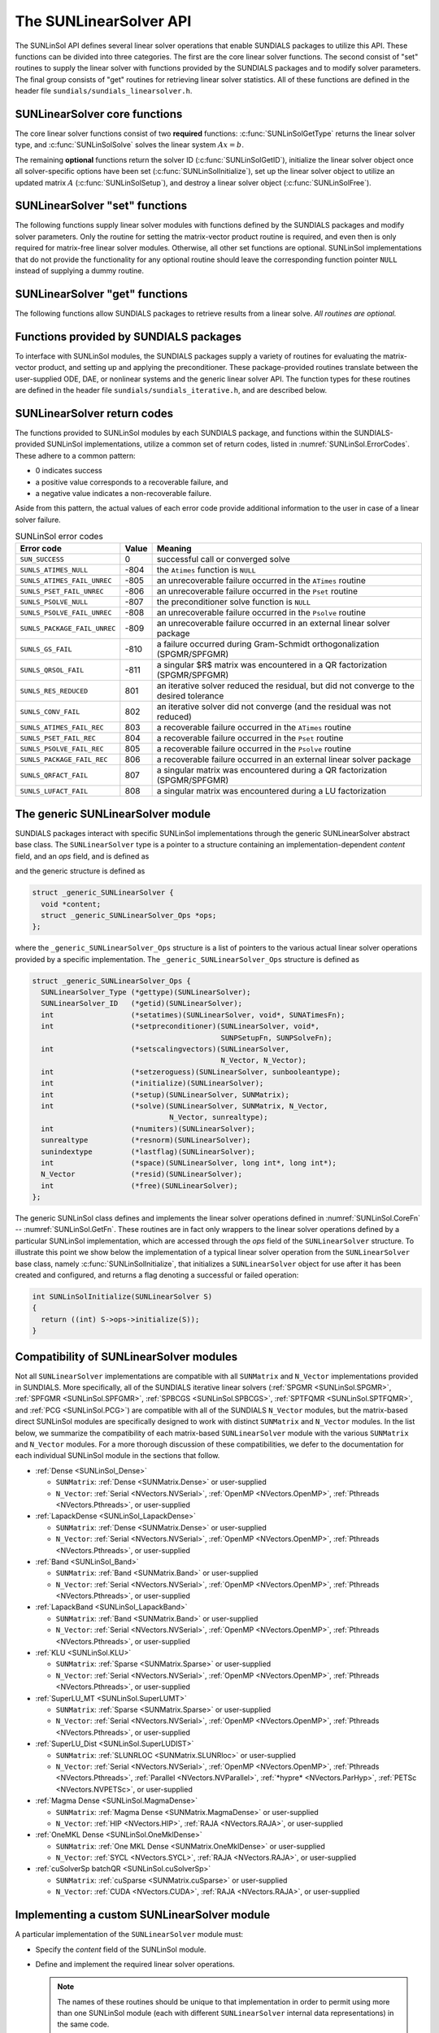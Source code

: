 ..
   Daniel R. Reynolds @ SMU
   ----------------------------------------------------------------
   SUNDIALS Copyright Start
   Copyright (c) 2002-2023, Lawrence Livermore National Security
   and Southern Methodist University.
   All rights reserved.

   See the top-level LICENSE and NOTICE files for details.

   SPDX-License-Identifier: BSD-3-Clause
   SUNDIALS Copyright End
   ----------------------------------------------------------------

.. _SUNLinSol.API:

The SUNLinearSolver API
=============================

The SUNLinSol API defines several linear solver operations that enable
SUNDIALS packages to utilize this API. These functions can be divided into
three categories. The first are the core linear solver functions. The
second consist of "set" routines to supply the linear solver with functions
provided by the SUNDIALS packages and to modify solver parameters. The
final group consists of "get" routines for retrieving linear solver
statistics. All of these functions are defined in the header file
``sundials/sundials_linearsolver.h``.



.. _SUNLinSol.CoreFn:

SUNLinearSolver core functions
-----------------------------------------------------

The core linear solver functions consist of two **required**
functions: :c:func:`SUNLinSolGetType` returns the linear solver
type, and :c:func:`SUNLinSolSolve` solves the linear system :math:`Ax=b`.

The remaining **optional** functions return the solver ID
(:c:func:`SUNLinSolGetID`), initialize the linear solver object once
all solver-specific options have been set (:c:func:`SUNLinSolInitialize`),
set up the linear solver object to utilize an updated matrix :math:`A`
(:c:func:`SUNLinSolSetup`), and destroy a linear solver object
(:c:func:`SUNLinSolFree`).


.. c:function:: SUNLinearSolver_Type SUNLinSolGetType(SUNLinearSolver LS)

   Returns the type identifier for the linear solver *LS*.

   **Return value:**

      * ``SUNLINEARSOLVER_DIRECT (0)`` -- the SUNLinSol module
        requires a matrix, and computes an "exact" solution to the linear
        system defined by that matrix.

      * ``SUNLINEARSOLVER_ITERATIVE (1)`` -- the SUNLinSol module does
        not require a matrix (though one may be provided), and computes
        an inexact solution to the linear system using a matrix-free
        iterative algorithm. That is it solves the linear system defined
        by the package-supplied ``ATimes`` routine (see
        :c:func:`SUNLinSolSetATimes()` below), even if that linear system
        differs from the one encoded in the matrix object (if one is
        provided). As the solver computes the solution only inexactly (or
        may diverge), the linear solver should check for solution
        convergence/accuracy as appropriate.

      * ``SUNLINEARSOLVER_MATRIX_ITERATIVE (2)`` -- the SUNLinSol
        module requires a matrix, and computes an inexact solution to the
        linear system defined by that matrix using an iterative
        algorithm. That is it solves the linear system defined by the
        matrix object even if that linear system differs from that
        encoded by the package-supplied ``ATimes`` routine. As the solver
        computes the solution only inexactly (or may diverge), the linear
        solver should check for solution convergence/accuracy as
        appropriate.

      * ``SUNLINEARSOLVER_MATRIX_EMBEDDED (3)`` -- the SUNLinSol module sets up
        and solves the specified linear system at each linear solve call.  Any
        matrix-related data structures are held internally to the linear solver itself,
        and are not provided by the SUNDIALS package.

   **Usage:**

      .. code-block:: c

         type = SUNLinSolGetType(LS);

   .. note::

      See :numref:`SUNLinSol.Intended` for more information on
      intended use cases corresponding to the linear solver type.


.. c:function:: SUNLinearSolver_ID SUNLinSolGetID(SUNLinearSolver LS)

   Returns a non-negative linear solver identifier (of type ``int``)
   for the linear solver *LS*.

   **Return value:**

      Non-negative linear solver identifier (of type ``int``), defined by the
      enumeration ``SUNLinearSolver_ID``, with values shown in
      :numref:`SUNLinSol.API.IDs` and defined in the ``sundials_linearsolver.h``
      header file.

   **Usage:**

      .. code-block:: c

         id = SUNLinSolGetID(LS);

   .. note::

      It is recommended that a user-supplied ``SUNLinearSolver`` return the
      ``SUNLINEARSOLVER_CUSTOM`` identifier.


.. c:function:: int SUNLinSolInitialize(SUNLinearSolver LS)

   Performs linear solver initialization (assuming that all
   solver-specific options have been set).

   **Return value:**

      Zero for a successful call, and a negative value for a failure.
      Ideally, this should return one of the generic error codes listed in
      :numref:`SUNLinSol.ErrorCodes`.

   **Usage:**

      .. code-block:: c

         retval = SUNLinSolInitialize(LS);


.. c:function:: int SUNLinSolSetup(SUNLinearSolver LS, SUNMatrix A)

   Performs any linear solver setup needed, based on an updated system
   ``SUNMatrix`` *A*.  This may be called frequently (e.g., with a full
   Newton method) or infrequently (for a modified Newton method), based
   on the type of integrator and/or nonlinear solver requesting the
   solves.

   **Return value:**

      Zero for a successful call, a positive value for a recoverable failure,
      and a negative value for an unrecoverable failure.  Ideally this should
      return one of the generic error codes listed in
      :numref:`SUNLinSol.ErrorCodes`.

   **Usage:**

      .. code-block:: c

         retval = SUNLinSolSetup(LS, A);


.. c:function:: int SUNLinSolSolve(SUNLinearSolver LS, SUNMatrix A, N_Vector x, N_Vector b, sunrealtype tol)

   This *required* function solves a linear system :math:`Ax = b`.

   **Arguments:**

      * *LS* -- a SUNLinSol object.
      * *A* -- a ``SUNMatrix`` object.
      * *x* -- an ``N_Vector`` object containing the initial guess for
        the solution of the linear system on input, and the solution to the
        linear system upon return.
      * *b* -- an ``N_Vector`` object containing the linear system
        right-hand side.
      * *tol* -- the desired linear solver tolerance.

   **Return value:**

      Zero for a successful call, a positive value for a recoverable failure,
      and a negative value for an unrecoverable failure.  Ideally this should
      return one of the generic error codes listed in
      :numref:`SUNLinSol.ErrorCodes`.

   **Notes:**

      **Direct solvers:** can ignore the *tol* argument.

      **Matrix-free solvers:** (those that identify as
      ``SUNLINEARSOLVER_ITERATIVE``) can ignore the ``SUNMatrix`` input
      *A*, and should rely on the matrix-vector product function supplied
      through the routine :c:func:`SUNLinSolSetATimes()`.

      **Iterative solvers:** (those that identify as
      ``SUNLINEARSOLVER_ITERATIVE`` or
      ``SUNLINEARSOLVER_MATRIX_ITERATIVE``) should attempt to solve to
      the specified tolerance *tol* in a weighted 2-norm. If the solver
      does not support scaling then it should just use a 2-norm.

      **Matrix-embedded solvers:** should ignore the ``SUNMatrix`` input *A*
      as this will be ``NULL``.  It is assumed that within this function, the
      solver will call interface routines from the relevant SUNDIALS package to
      directly form the linear system matrix :math:`A`, and then solve
      :math:`Ax=b` before returning with the solution :math:`x`.

   **Usage:**

      .. code-block:: c

         retval = SUNLinSolSolve(LS, A, x, b, tol);


.. c:function:: int SUNLinSolFree(SUNLinearSolver LS)

   Frees memory allocated by the linear solver.

   **Return value:**

      Zero for a successful call, and a negative value for a failure.
      Ideally, this should return one of the generic error codes listed in
      :numref:`SUNLinSol.ErrorCodes`.

   **Usage:**

      .. code-block:: c

         retval = SUNLinSolFree(LS);




.. _SUNLinSol.SetFn:

SUNLinearSolver "set" functions
-------------------------------------

The following functions supply linear solver modules with functions defined
by the SUNDIALS packages and modify solver parameters.  Only the routine
for setting the matrix-vector product routine is required, and even then is
only required for matrix-free linear solver modules.  Otherwise, all other
set functions are optional.  SUNLinSol implementations that do not provide
the functionality for any optional routine should leave the corresponding
function pointer ``NULL`` instead of supplying a dummy routine.


.. c:function:: int SUNLinSolSetATimes(SUNLinearSolver LS, void* A_data, SUNATimesFn ATimes)

   *Required for matrix-free linear solvers* (otherwise optional).

   Provides a :c:type:`SUNATimesFn` function pointer, as well as a ``void*``
   pointer to a data structure used by this routine, to the linear
   solver object *LS*.  SUNDIALS packages call this function to set the
   matrix-vector product function to either a solver-provided
   difference-quotient via vector operations or a user-supplied
   solver-specific routine.

   **Return value:**

      Zero for a successful call, and a negative value for a failure.
      Ideally, this should return one of the generic error codes listed in
      :numref:`SUNLinSol.ErrorCodes`.

   **Usage:**

      .. code-block:: c

         retval = SUNLinSolSetATimes(LS, A_data, ATimes);


.. c:function:: int SUNLinSolSetPreconditioner(SUNLinearSolver LS, void* P_data, SUNPSetupFn Pset, SUNPSolveFn Psol)

   This *optional* routine provides :c:type:`SUNPSetupFn` and
   :c:type:`SUNPSolveFn` function pointers that implement the
   preconditioner solves :math:`P_1^{-1}` and :math:`P_2^{-1}` from
   :eq:`eq:transformed_linear_system_components`. This
   routine is called by a SUNDIALS package, which provides
   translation between the generic *Pset* and *Psol* calls and the
   package- or user-supplied routines.

   **Return value:**

      Zero for a successful call, and a negative value for a failure.
      Ideally, this should return one of the generic error codes listed in
      :numref:`SUNLinSol.ErrorCodes`.

   **Usage:**

      .. code-block:: c

         retval = SUNLinSolSetPreconditioner(LS, Pdata, Pset, Psol);


.. c:function:: int SUNLinSolSetScalingVectors(SUNLinearSolver LS, N_Vector s1, N_Vector s2)

   This *optional* routine provides left/right scaling vectors for the
   linear system solve.  Here, *s1* and *s2* are ``N_Vectors`` of positive
   scale factors containing the diagonal of the matrices :math:`S_1`
   and :math:`S_2` from :eq:`eq:transformed_linear_system_components`, respectively.
   Neither vector needs to be tested for positivity, and a ``NULL`` argument for either
   indicates that the corresponding scaling matrix is the
   identity.

   **Return value:**

      Zero for a successful call, and a negative value for a failure.
      Ideally, this should return one of the generic error codes listed in
      :numref:`SUNLinSol.ErrorCodes`.

   **Usage:**

      .. code-block:: c

         retval = SUNLinSolSetScalingVectors(LS, s1, s2);


.. c:function:: int SUNLinSolSetZeroGuess(SUNLinearSolver LS, sunbooleantype onoff)

   This *optional* routine indicates if the upcoming :c:func:`SUNlinSolSolve` call
   will be made with a zero initial guess (``SUNTRUE``) or a non-zero initial
   guess (``SUNFALSE``).

   **Return value:**

      Zero for a successful call, and a negative value for a failure.
      Ideally, this should return one of the generic error codes listed in
      :numref:`SUNLinSol.ErrorCodes`.

   **Usage:**

      .. code-block:: c

         retval = SUNLinSolSetZeroGuess(LS, onoff);

   **Notes:**

      It is assumed that the initial guess status is not retained across
      calls to :c:func:`SUNLinSolSolve`. As such, the linear solver interfaces in
      each of the SUNDIALS packages call :c:func:`SUNLinSolSetZeroGuess` prior to
      each call to :c:func:`SUNLinSolSolve`.


.. _SUNLinSol.GetFn:

SUNLinearSolver "get" functions
----------------------------------

The following functions allow SUNDIALS packages to retrieve results from a
linear solve.  *All routines are optional.*


.. c:function:: int SUNLinSolNumIters(SUNLinearSolver LS)

   This *optional* routine should return the number of linear
   iterations performed in the most-recent "solve" call.

   **Usage:**

      .. code-block:: c

         its = SUNLinSolNumIters(LS);


.. c:function:: sunrealtype SUNLinSolResNorm(SUNLinearSolver LS)

   This *optional* routine should return the final residual norm from
   the most-recent "solve" call.

   **Usage:**

      .. code-block:: c

         rnorm = SUNLinSolResNorm(LS);


.. c:function:: N_Vector SUNLinSolResid(SUNLinearSolver LS)

   If an iterative method computes the preconditioned initial residual
   and returns with a successful solve without performing any
   iterations (i.e., either the initial guess or the preconditioner is
   sufficiently accurate), then this *optional* routine may be called
   by the SUNDIALS package.  This routine should return the ``N_Vector``
   containing the preconditioned initial residual vector.

   **Usage:**

      .. code-block:: c

         rvec = SUNLinSolResid(LS);

   **Notes:**

      Since ``N_Vector`` is actually a pointer, and the results are
      not modified, this routine should *not* require additional memory
      allocation.  If the SUNLinSol object does not retain a vector for
      this purpose, then this function pointer should be set to ``NULL``
      in the implementation.


.. c:function:: sunindextype SUNLinSolLastFlag(SUNLinearSolver LS)

   This *optional* routine should return the last error flag
   encountered within the linear solver.  Although not called by the
   SUNDIALS packages directly, this may be called by the user to
   investigate linear solver issues after a failed solve.

   **Usage:**

      .. code-block:: c

         lflag = SUNLinLastFlag(LS);


.. c:function:: int SUNLinSolSpace(SUNLinearSolver LS, long int *lenrwLS, long int *leniwLS)

   This *optional* routine should return the storage requirements for
   the linear solver *LS*:

   * *lrw* is a ``long int`` containing the number of sunrealtype words
   * *liw* is a ``long int`` containing the number of integer words.

   The return value is an integer flag denoting success/failure of the operation.

   This function is advisory only, for use by users to help determine
   their total space requirements.

   **Usage:**

      .. code-block:: c

         retval = SUNLinSolSpace(LS, &lrw, &liw);





.. _SUNLinSol.SUNSuppliedFn:

Functions provided by SUNDIALS packages
---------------------------------------------

To interface with SUNLinSol modules, the SUNDIALS packages supply a
variety of routines for evaluating the matrix-vector product, and
setting up and applying the preconditioner.  These package-provided
routines translate between the user-supplied ODE, DAE, or nonlinear
systems and the generic linear solver API. The function types for
these routines are defined in the header file
``sundials/sundials_iterative.h``, and are described below.


.. c:type:: int (*SUNATimesFn)(void *A_data, N_Vector v, N_Vector z)

   Computes the action of a matrix on a vector, performing the
   operation :math:`z \gets Av`.  Memory for *z* will already be
   allocated prior to calling this function.  The parameter
   *A_data* is a pointer to any information about :math:`A` which
   the function needs in order to do its job. The vector :math:`v`
   should be left unchanged.

   **Return value:**

      Zero for a successful call, and non-zero upon failure.


.. c:type:: int (*SUNPSetupFn)(void *P_data)

   Sets up any requisite problem data in preparation for calls
   to the corresponding :c:type:`SUNPSolveFn`.


   **Return value:**

      Zero for a successful call, and non-zero upon failure.


.. c:type:: int (*SUNPSolveFn)(void *P_data, N_Vector r, N_Vector z, sunrealtype tol, int lr)

   Solves the preconditioner equation :math:`Pz = r` for the vector :math:`z`.
   Memory for *z* will already be allocated prior to calling this function.
   The parameter *P_data* is a pointer to any information about :math:`P`
   which the function needs in order to do its job (set up by the corresponding
   :c:type:`SUNPSetupFn`). The parameter *lr* is input, and indicates
   whether :math:`P` is to be taken as the left or right
   preconditioner: *lr* = 1 for left and *lr* = 2 for right.  If
   preconditioning is on one side only, *lr* can be ignored.  If the
   preconditioner is iterative, then it should strive to solve the
   preconditioner equation so that

   .. math::

      \| Pz - r \|_{\text{wrms}} < tol

   where the error weight vector for the WRMS norm may be accessed
   from the main package memory structure.  The vector *r* should not
   be modified by the *SUNPSolveFn*.

   **Return value:**

      Zero for a successful call, a negative value for an
      unrecoverable failure condition, or a positive value for a
      recoverable failure condition (thus the calling routine may
      reattempt the solution after updating preconditioner data).


.. _SUNLinSol.ReturnCodes:

SUNLinearSolver return codes
------------------------------------

The functions provided to SUNLinSol modules by each SUNDIALS package,
and functions within the SUNDIALS-provided SUNLinSol implementations,
utilize a common set of return codes, listed in
:numref:`SUNLinSol.ErrorCodes`.  These adhere to a common pattern:

* 0 indicates success
* a positive value corresponds to a recoverable failure, and
* a negative value indicates a non-recoverable failure.

Aside from this pattern, the actual values of each error code
provide additional information to the user in case of a linear solver failure.


.. _SUNLinSol.ErrorCodes:
.. table:: SUNLinSol error codes
   :align: center

   +------------------------------+-------+---------------------------------------------------+
   | Error code                   | Value | Meaning                                           |
   +==============================+=======+===================================================+
   | ``SUN_SUCCESS``              | 0     | successful call or converged solve                |
   +------------------------------+-------+---------------------------------------------------+
   | ``SUNLS_ATIMES_NULL``        | -804  | the ``Atimes`` function is ``NULL``               |
   +------------------------------+-------+---------------------------------------------------+
   | ``SUNLS_ATIMES_FAIL_UNREC``  | -805  | an unrecoverable failure occurred in the          |
   |                              |       | ``ATimes`` routine                                |
   +------------------------------+-------+---------------------------------------------------+
   | ``SUNLS_PSET_FAIL_UNREC``    | -806  | an unrecoverable failure occurred in the ``Pset`` |
   |                              |       | routine                                           |
   +------------------------------+-------+---------------------------------------------------+
   | ``SUNLS_PSOLVE_NULL``        | -807  | the preconditioner solve function is ``NULL``     |
   +------------------------------+-------+---------------------------------------------------+
   | ``SUNLS_PSOLVE_FAIL_UNREC``  | -808  | an unrecoverable failure occurred in the          |
   |                              |       | ``Psolve`` routine                                |
   +------------------------------+-------+---------------------------------------------------+
   | ``SUNLS_PACKAGE_FAIL_UNREC`` | -809  | an unrecoverable failure occurred in an external  |
   |                              |       | linear solver package                             |
   +------------------------------+-------+---------------------------------------------------+
   | ``SUNLS_GS_FAIL``            | -810  | a failure occurred during Gram-Schmidt            |
   |                              |       | orthogonalization (SPGMR/SPFGMR)                  |
   +------------------------------+-------+---------------------------------------------------+
   | ``SUNLS_QRSOL_FAIL``         | -811  | a singular $R$ matrix was encountered in a QR     |
   |                              |       | factorization (SPGMR/SPFGMR)                      |
   +------------------------------+-------+---------------------------------------------------+
   | ``SUNLS_RES_REDUCED``        | 801   | an iterative solver reduced the residual, but did |
   |                              |       | not converge to the desired tolerance             |
   +------------------------------+-------+---------------------------------------------------+
   | ``SUNLS_CONV_FAIL``          | 802   | an iterative solver did not converge (and the     |
   |                              |       | residual was not reduced)                         |
   +------------------------------+-------+---------------------------------------------------+
   | ``SUNLS_ATIMES_FAIL_REC``    | 803   | a recoverable failure occurred in the ``ATimes``  |
   |                              |       | routine                                           |
   +------------------------------+-------+---------------------------------------------------+
   | ``SUNLS_PSET_FAIL_REC``      | 804   | a recoverable failure occurred in the ``Pset``    |
   |                              |       | routine                                           |
   +------------------------------+-------+---------------------------------------------------+
   | ``SUNLS_PSOLVE_FAIL_REC``    | 805   | a recoverable failure occurred in the ``Psolve``  |
   |                              |       | routine                                           |
   +------------------------------+-------+---------------------------------------------------+
   | ``SUNLS_PACKAGE_FAIL_REC``   | 806   | a recoverable failure occurred in an external     |
   |                              |       | linear solver package                             |
   +------------------------------+-------+---------------------------------------------------+
   | ``SUNLS_QRFACT_FAIL``        | 807   | a singular matrix was encountered during a QR     |
   |                              |       | factorization (SPGMR/SPFGMR)                      |
   +------------------------------+-------+---------------------------------------------------+
   | ``SUNLS_LUFACT_FAIL``        | 808   | a singular matrix was encountered during a LU     |
   |                              |       | factorization                                     |
   +------------------------------+-------+---------------------------------------------------+



.. _SUNLininSol.Generic:

The generic SUNLinearSolver module
-----------------------------------------

SUNDIALS packages interact with specific SUNLinSol implementations
through the generic SUNLinearSolver abstract base class.  The
``SUNLinearSolver`` type is a pointer to a structure containing an
implementation-dependent *content* field, and an *ops* field, and is
defined as

.. c:type:: struct _generic_SUNLinearSolver *SUNLinearSolver

and the generic structure is defined as

.. code-block:: c

   struct _generic_SUNLinearSolver {
     void *content;
     struct _generic_SUNLinearSolver_Ops *ops;
   };

where the ``_generic_SUNLinearSolver_Ops`` structure is a list of
pointers to the various actual linear solver operations provided by a
specific implementation.  The ``_generic_SUNLinearSolver_Ops``
structure is defined as

.. code-block:: c

   struct _generic_SUNLinearSolver_Ops {
     SUNLinearSolver_Type (*gettype)(SUNLinearSolver);
     SUNLinearSolver_ID   (*getid)(SUNLinearSolver);
     int                  (*setatimes)(SUNLinearSolver, void*, SUNATimesFn);
     int                  (*setpreconditioner)(SUNLinearSolver, void*,
                                               SUNPSetupFn, SUNPSolveFn);
     int                  (*setscalingvectors)(SUNLinearSolver,
                                               N_Vector, N_Vector);
     int                  (*setzeroguess)(SUNLinearSolver, sunbooleantype);
     int                  (*initialize)(SUNLinearSolver);
     int                  (*setup)(SUNLinearSolver, SUNMatrix);
     int                  (*solve)(SUNLinearSolver, SUNMatrix, N_Vector,
                                   N_Vector, sunrealtype);
     int                  (*numiters)(SUNLinearSolver);
     sunrealtype          (*resnorm)(SUNLinearSolver);
     sunindextype         (*lastflag)(SUNLinearSolver);
     int                  (*space)(SUNLinearSolver, long int*, long int*);
     N_Vector             (*resid)(SUNLinearSolver);
     int                  (*free)(SUNLinearSolver);
   };


The generic SUNLinSol class defines and implements the linear solver
operations defined in :numref:`SUNLinSol.CoreFn` -- :numref:`SUNLinSol.GetFn`.
These routines are in fact only wrappers to the linear solver operations
defined by a particular SUNLinSol implementation, which are accessed through
the *ops* field of the ``SUNLinearSolver`` structure.  To illustrate this
point we show below the implementation of a typical linear solver operation
from the ``SUNLinearSolver`` base class, namely :c:func:`SUNLinSolInitialize`,
that initializes a ``SUNLinearSolver`` object for use after it has been
created and configured, and returns a flag denoting a successful or failed
operation:

.. code-block:: c

   int SUNLinSolInitialize(SUNLinearSolver S)
   {
     return ((int) S->ops->initialize(S));
   }



.. _SUNLinSol.API.Compatibility:

Compatibility of SUNLinearSolver modules
---------------------------------------------

Not all ``SUNLinearSolver`` implementations are compatible with all
``SUNMatrix`` and ``N_Vector`` implementations provided in SUNDIALS.
More specifically, all of the SUNDIALS iterative linear solvers
(:ref:`SPGMR <SUNLinSol.SPGMR>`, :ref:`SPFGMR <SUNLinSol.SPFGMR>`,
:ref:`SPBCGS <SUNLinSol.SPBCGS>`, :ref:`SPTFQMR <SUNLinSol.SPTFQMR>`, and
:ref:`PCG <SUNLinSol.PCG>`) are compatible with all of the SUNDIALS
``N_Vector`` modules, but the matrix-based direct SUNLinSol modules
are specifically designed to work with distinct ``SUNMatrix`` and
``N_Vector`` modules.  In the list below, we summarize the
compatibility of each matrix-based ``SUNLinearSolver``
module with the various ``SUNMatrix`` and ``N_Vector`` modules.  For
a more thorough discussion of these compatibilities, we defer to the
documentation for each individual SUNLinSol module in the sections
that follow.

* :ref:`Dense <SUNLinSol_Dense>`

  * ``SUNMatrix``: :ref:`Dense <SUNMatrix.Dense>` or user-supplied

  * ``N_Vector``: :ref:`Serial <NVectors.NVSerial>`,
    :ref:`OpenMP <NVectors.OpenMP>`, :ref:`Pthreads <NVectors.Pthreads>`,
    or user-supplied

* :ref:`LapackDense <SUNLinSol_LapackDense>`

  * ``SUNMatrix``: :ref:`Dense <SUNMatrix.Dense>` or user-supplied

  * ``N_Vector``: :ref:`Serial <NVectors.NVSerial>`,
    :ref:`OpenMP <NVectors.OpenMP>`, :ref:`Pthreads <NVectors.Pthreads>`,
    or user-supplied

* :ref:`Band <SUNLinSol_Band>`

  * ``SUNMatrix``: :ref:`Band <SUNMatrix.Band>` or user-supplied

  * ``N_Vector``: :ref:`Serial <NVectors.NVSerial>`,
    :ref:`OpenMP <NVectors.OpenMP>`, :ref:`Pthreads <NVectors.Pthreads>`,
    or user-supplied

* :ref:`LapackBand <SUNLinSol_LapackBand>`

  * ``SUNMatrix``: :ref:`Band <SUNMatrix.Band>` or user-supplied

  * ``N_Vector``: :ref:`Serial <NVectors.NVSerial>`,
    :ref:`OpenMP <NVectors.OpenMP>`, :ref:`Pthreads <NVectors.Pthreads>`,
    or user-supplied

* :ref:`KLU <SUNLinSol.KLU>`

  * ``SUNMatrix``: :ref:`Sparse <SUNMatrix.Sparse>` or user-supplied

  * ``N_Vector``: :ref:`Serial <NVectors.NVSerial>`,
    :ref:`OpenMP <NVectors.OpenMP>`, :ref:`Pthreads <NVectors.Pthreads>`,
    or user-supplied

* :ref:`SuperLU_MT <SUNLinSol.SuperLUMT>`

  * ``SUNMatrix``: :ref:`Sparse <SUNMatrix.Sparse>` or user-supplied

  * ``N_Vector``: :ref:`Serial <NVectors.NVSerial>`,
    :ref:`OpenMP <NVectors.OpenMP>`, :ref:`Pthreads <NVectors.Pthreads>`,
    or user-supplied

* :ref:`SuperLU_Dist <SUNLinSol.SuperLUDIST>`

  * ``SUNMatrix``: :ref:`SLUNRLOC <SUNMatrix.SLUNRloc>` or user-supplied

  * ``N_Vector``: :ref:`Serial <NVectors.NVSerial>`,
    :ref:`OpenMP <NVectors.OpenMP>`, :ref:`Pthreads <NVectors.Pthreads>`,
    :ref:`Parallel <NVectors.NVParallel>`, :ref:`*hypre* <NVectors.ParHyp>`,
    :ref:`PETSc <NVectors.NVPETSc>`, or user-supplied

* :ref:`Magma Dense <SUNLinSol.MagmaDense>`

  * ``SUNMatrix``: :ref:`Magma Dense <SUNMatrix.MagmaDense>` or user-supplied

  * ``N_Vector``: :ref:`HIP <NVectors.HIP>`, :ref:`RAJA <NVectors.RAJA>`, or user-supplied

* :ref:`OneMKL Dense <SUNLinSol.OneMklDense>`

  * ``SUNMatrix``: :ref:`One MKL Dense <SUNMatrix.OneMklDense>` or user-supplied

  * ``N_Vector``: :ref:`SYCL <NVectors.SYCL>`, :ref:`RAJA <NVectors.RAJA>`, or user-supplied

* :ref:`cuSolverSp batchQR <SUNLinSol.cuSolverSp>`

  * ``SUNMatrix``: :ref:`cuSparse <SUNMatrix.cuSparse>` or user-supplied

  * ``N_Vector``: :ref:`CUDA <NVectors.CUDA>`, :ref:`RAJA <NVectors.RAJA>`, or user-supplied



.. _SUNLinSol.API.Custom:

Implementing a custom SUNLinearSolver module
--------------------------------------------------

A particular implementation of the ``SUNLinearSolver`` module must:

* Specify the *content* field of the SUNLinSol module.

* Define and implement the required linear solver operations.

  .. note::

     The names of these routines should be unique to that
     implementation in order to permit using more than one
     SUNLinSol module (each with different ``SUNLinearSolver``
     internal data representations) in the same code.

* Define and implement user-callable constructor and destructor
  routines to create and free a ``SUNLinearSolver`` with
  the new *content* field and with *ops* pointing to the
  new linear solver operations.

We note that the function pointers for all unsupported optional
routines should be set to ``NULL`` in the *ops* structure.  This
allows the SUNDIALS package that is using the SUNLinSol object
to know whether the associated functionality is supported.

To aid in the creation of custom ``SUNLinearSolver`` modules the generic
``SUNLinearSolver`` module provides the utility function
:c:func:`SUNLinSolNewEmpty`. When used in custom ``SUNLinearSolver``
constructors this function will ease the introduction of any new optional linear
solver operations to the ``SUNLinearSolver`` API by ensuring that only required
operations need to be set.

.. c:function:: SUNLinearSolver SUNLinSolNewEmpty()

   This function allocates a new generic ``SUNLinearSolver`` object and
   initializes its content pointer and the function pointers in the operations
   structure to ``NULL``.

   **Return value:**

      If successful, this function returns a ``SUNLinearSolver`` object.
      If an error occurs when allocating the object, then this routine will
      return ``NULL``.

.. c:function:: void SUNLinSolFreeEmpty(SUNLinearSolver LS)

   This routine frees the generic ``SUNLinearSolver`` object, under the
   assumption that any implementation-specific data that was allocated
   within the underlying content structure has already been freed.
   It will additionally test whether the ops pointer is ``NULL``,
   and, if it is not, it will free it as well.

   **Arguments:**

      * *LS* -- a SUNLinearSolver object


Additionally, a ``SUNLinearSolver`` implementation *may* do the following:

* Define and implement additional user-callable "set" routines
  acting on the ``SUNLinearSolver``, e.g., for setting various
  configuration options to tune the linear solver for a particular
  problem.

* Provide additional user-callable "get" routines acting on the
  ``SUNLinearSolver`` object, e.g., for returning various solve
  statistics.



Each SUNLinSol implementation included in SUNDIALS has a unique
identifier specified in enumeration and shown in
:numref:`SUNLinSol.API.IDs`. It is recommended that a
user-supplied SUNLinSol implementation use the
``SUNLINEARSOLVER_CUSTOM`` identifier.

.. _SUNLinSol.API.IDs:
.. table:: Identifiers associated with :c:type:`SUNLinearSolver`
           modules supplied with SUNDIALS
   :align: center

   ==================================  ===================================================  ========
   SUNLinSol ID                        Linear solver type                                   ID Value
   ==================================  ===================================================  ========
   SUNLINEARSOLVER_BAND                Banded direct linear solver (internal)               0
   SUNLINEARSOLVER_DENSE               Dense direct linear solver (internal)                1
   SUNLINEARSOLVER_KLU                 Sparse direct linear solver (KLU)                    2
   SUNLINEARSOLVER_LAPACKBAND          Banded direct linear solver (LAPACK)                 3
   SUNLINEARSOLVER_LAPACKDENSE         Dense direct linear solver (LAPACK)                  4
   SUNLINEARSOLVER_PCG                 Preconditioned conjugate gradient iterative solver   5
   SUNLINEARSOLVER_SPBCGS              Scaled-preconditioned BiCGStab iterative solver      6
   SUNLINEARSOLVER_SPFGMR              Scaled-preconditioned FGMRES iterative solver        7
   SUNLINEARSOLVER_SPGMR               Scaled-preconditioned GMRES iterative solver         8
   SUNLINEARSOLVER_SPTFQMR             Scaled-preconditioned TFQMR iterative solver         9
   SUNLINEARSOLVER_SUPERLUDIST         Parallel sparse direct linear solver (SuperLU_Dist)  10
   SUNLINEARSOLVER_SUPERLUMT           Threaded sparse direct linear solver (SuperLU_MT)    11
   SUNLINEARSOLVER_CUSOLVERSP_BATCHQR  Sparse direct linear solver (CUDA)                   12
   SUNLINEARSOLVER_MAGMADENSE          Dense or block-dense direct linear solver (MAGMA)    13
   SUNLINEARSOLVER_ONEMKLDENSE         Dense or block-dense direct linear solver (OneMKL)   14
   SUNLINEARSOLVER_CUSTOM              User-provided custom linear solver                   15
   ==================================  ===================================================  ========


.. _SUNLinSol.Intended:


Intended use cases
^^^^^^^^^^^^^^^^^^^^^^^^^^^^^^^^^^^^^^^^^^^^^^^^^^^^^^^^^^^

The SUNLinSol and SUNMATRIX APIs are designed to require a minimal set
of routines to ease interfacing with custom or third-party linear solver
libraries. Many external solvers provide routines with similar functionality
and thus may require minimal effort to wrap within custom SUNMATRIX and
SUNLinSol implementations. As SUNDIALS packages utilize generic
SUNLinSol modules they may naturally leverage user-supplied
``SUNLinearSolver`` implementations, thus there exist a wide range of
possible linear solver combinations. Some intended use cases for both the
SUNDIALS-provided and user-supplied SUNLinSol modules are discussd in the
sections below.


Direct linear solvers
""""""""""""""""""""""""""""""""

Direct linear solver modules require a matrix and compute an "exact" solution to
the linear system *defined by the matrix*.  SUNDIALS packages strive to
amortize the high cost of matrix construction by reusing matrix information for
multiple nonlinear iterations or time steps. As a result, each package's linear
solver interface recomputes matrix information as infrequently as possible.

Alternative matrix storage formats and compatible linear solvers that are not
currently provided by, or interfaced with, SUNDIALS can leverage this
infrastructure with minimal effort. To do so, a user must implement custom
SUNMATRIX and SUNLinSol wrappers for the desired matrix format and/or linear
solver following the APIs described in :numref:`SUNMatrix`
and :numref:`SUNLinSol`.  *This user-supplied SUNLinSol module must then
self-identify as having* ``SUNLINEARSOLVER_DIRECT`` *type*.


Matrix-free iterative linear solvers
""""""""""""""""""""""""""""""""""""""

Matrix-free iterative linear solver modules do not require a matrix, and instead
compute an inexact solution to the linear system *defined by the
package-supplied* ``ATimes`` *routine*. SUNDIALS supplies multiple scaled,
preconditioned iterative SUNLinSol modules that support scaling, allowing
packages to handle non-dimensionalization, and users to define variables and
equations as natural in their applications. However, for linear solvers that do
not support left/right scaling, SUNDIALS packages must instead adjust the
tolerance supplied to the linear solver to compensate (see the iterative linear
tolerance section that follows for more details) -- this strategy may be
non-optimal since it cannot handle situations where the magnitudes of different
solution components or equations vary dramatically within a single application.

To utilize alternative linear solvers that are not currently provided by, or
interfaced with, SUNDIALS a user must implement a custom SUNLinSol wrapper
for the linear solver following the API described in
:numref:`SUNLinSol`.  *This user-supplied SUNLinSol module must then
self-identify as having* ``SUNLINEARSOLVER_ITERATIVE`` *type*.


Matrix-based iterative linear solvers (reusing :math:`A`)
"""""""""""""""""""""""""""""""""""""""""""""""""""""""""""""""""""""

Matrix-based iterative linear solver modules require a matrix and compute an
inexact solution to the linear system *defined by the matrix*.  This
matrix will be updated infrequently and resued across multiple solves
to amortize the cost of matrix construction. As in the direct linear
solver case, only thin SUNMATRIX and SUNLinSol wrappers for the underlying
matrix and linear solver structures need to be created to utilize
such a linear solver. *This user-supplied SUNLinSol module must then
self-identify as having* ``SUNLINEARSOLVER_MATRIX_ITERATIVE`` *type*.

At present, SUNDIALS has one example problem that uses this approach for
wrapping a structured-grid matrix, linear solver, and preconditioner from the
*hypre* library; this may be used as a template for other customized
implementations (see ``examples/arkode/CXX_parhyp/ark_heat2D_hypre.cpp``).


Matrix-based iterative linear solvers (current :math:`A`)
""""""""""""""""""""""""""""""""""""""""""""""""""""""""""""""""""""""

For users who wish to utilize a matrix-based iterative linear solver
where the matrix is *purely for preconditioning* and the linear system is
*defined by the package-supplied* ``ATimes`` *routine*, we envision two
current possibilities.

The preferred approach is for users to employ one of the SUNDIALS
scaled, preconditioned iterative linear solver implementations
(:c:func:`SUNLinSol_SPGMR`, :c:func:`SUNLinSol_SPFGMR`,
:c:func:`SUNLinSol_SPBCGS`, :c:func:`SUNLinSol_SPTFQMR`, or
:c:func:`SUNLinSol_PCG`) as the outer solver. The creation and storage of the
preconditioner matrix, and interfacing with the corresponding matrix-based
linear solver, can be handled through a package's preconditioner "setup" and
"solve" functionality without creating SUNMATRIX and SUNLinSol implementations.
This usage mode is recommended primarily because the SUNDIALS-provided modules
support variable and equation scaling as described above.

A second approach supported by the linear solver APIs is as follows. If the
SUNLinSol implementation is matrix-based, *self-identifies
as having* ``SUNLINEARSOLVER_ITERATIVE`` *type*, and *also provides a non-NULL*
:c:func:`SUNLinSolSetATimes` *routine*, then each SUNDIALS package
will call that routine to attach its package-specific matrix-vector
product routine to the SUNLinSol object. The SUNDIALS package will
then call the SUNLinSol-provided :c:func:`SUNLinSolSetup()` routine
(infrequently) to update matrix information, but will provide current
matrix-vector products to the SUNLinSol implementation through the
package-supplied ``SUNATimesFn`` routine.


Application-specific linear solvers with embedded matrix structure
"""""""""""""""""""""""""""""""""""""""""""""""""""""""""""""""""""""

Many applications can exploit additional linear system structure arising
from to the implicit couplings in their model equations.  In certain
circumstances, the linear solve :math:`Ax=b` may be performed without
the need for a global system matrix :math:`A`, as the unformed :math:`A`
may be block diagonal or block triangular, and thus the overall linear
solve may be performed through a sequence of smaller linear solves.
In other circumstances, a linear system solve may be accomplished via
specialized fast solvers, such as the fast Fourier transform, fast
multipole method, or treecode, in which case no matrix structure
may be explicitly necessary.  In many of the above situations,
construction and preprocessing of the linear system matrix :math:`A` may be
inexpensive, and thus increased performance may be possible if the current
linear system information is used within every solve (instead of being lagged,
as occurs with matrix-based solvers that reuse :math:`A`).

To support such application-specific situations, SUNDIALS supports user-provided
linear solvers with the ``SUNLINEARSOLVER_MATRIX_EMBEDDED`` type.  For an
application to leverage this support, it should define a custom SUNLinSol
implementation having this type, that only needs to implement the required
:c:func:`SUNLinSolGetType` and :c:func:`SUNLinSolSolve` operations.
Within :c:func:`SUNLinSolSolve`, the linear solver implementation
should call package-specific interface routines (e.g.,
``ARKStepGetNonlinearSystemData``, ``CVodeGetNonlinearSystemData``,
``IDAGetNonlinearSystemData``, ``ARKStepGetCurrentGamma``,
``CVodeGetCurrentGamma``, ``IDAGetCurrentCj``, or
``MRIStepGetCurrentGamma``) to construct the relevant system matrix
:math:`A` (or portions thereof), solve the linear system :math:`Ax=b`, and
return the solution vector :math:`x`.

We note that when attaching this custom SUNLinearSolver object with the relevant
SUNDIALS package ``SetLinearSolver`` routine, the input :c:type:`SUNMatrix`
``A`` should be set to ``NULL``.

For templates of such user-provided "matrix-embedded" SUNLinSol implementations,
see the SUNDIALS examples ``ark_analytic_mels.c``, ``cvAnalytic_mels.c``,
``cvsAnalytic_mels.c``, ``idaAnalytic_mels.c``, and ``idasAnalytic_mels.c``.
